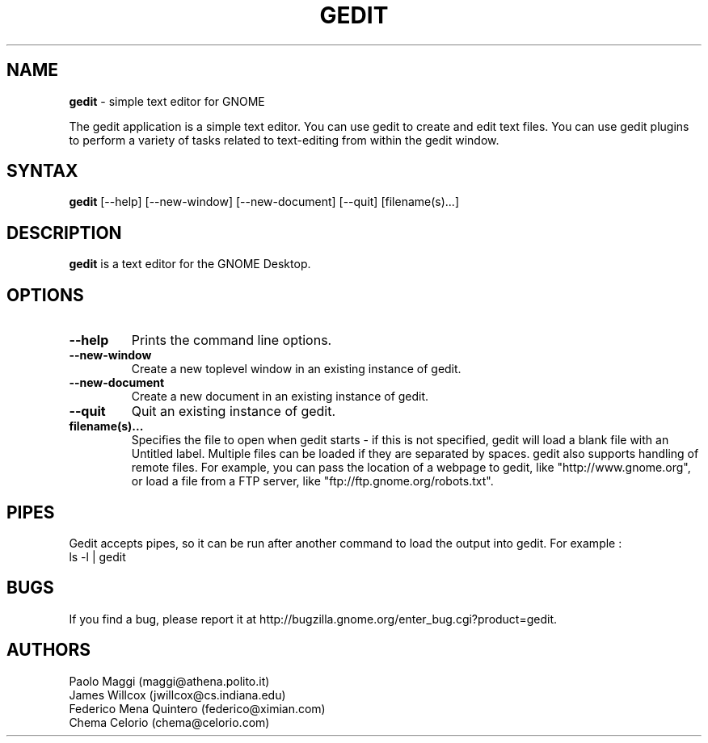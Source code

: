 .TH GEDIT 1 "05 Jan 2003"
.SH NAME
\fBgedit\fP \- simple text editor for GNOME

The gedit application is a simple text editor. You can use gedit to create and edit text files. You can use gedit plugins to perform a variety of tasks related to text-editing from within the gedit window.

.SH SYNTAX
.B gedit
.RI [--help]
.RI [--new-window]
.RI [--new-document]
.RI [--quit]
.RI [filename(s)...]
.SH DESCRIPTION
.B gedit
is a text editor for the GNOME Desktop.
.LP
.SH OPTIONS

.TP
\fB\-\-help\fR
Prints the command line options.
.TP
\fB\-\-new\-window\fR
Create a new toplevel window in an existing instance of gedit.
.TP
\fB\-\-new\-document\fR
Create a new document in an existing instance of gedit.
.TP
\fB\-\-quit\fR
Quit an existing instance of gedit.
.TP
\fBfilename(s)...\fR
Specifies the file to open when gedit starts - if this is not specified, gedit will
load a blank file with an Untitled label. Multiple files can be loaded if they are
separated by spaces.  
gedit also supports handling of remote files.  For example, you can pass the location of a webpage to gedit, like "http://www.gnome.org", or load a file from a FTP server,
like "ftp://ftp.gnome.org/robots.txt".
.SH PIPES
Gedit accepts pipes, so it can be run after another command to load the output into
gedit. For example :
.TP
ls -l | gedit
.SH BUGS
If you find a bug, please report it at http://bugzilla.gnome.org/enter_bug.cgi?product=gedit.

.SH AUTHORS
Paolo Maggi (maggi@athena.polito.it)
.TP
James Willcox (jwillcox@cs.indiana.edu)
.TP
Federico Mena Quintero (federico@ximian.com)
.TP
Chema Celorio (chema@celorio.com)

